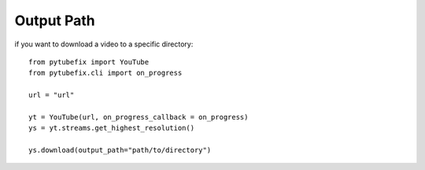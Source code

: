 .. _output_path:

Output Path
===========

if you want to download a video to a specific directory::

    from pytubefix import YouTube
    from pytubefix.cli import on_progress

    url = "url"

    yt = YouTube(url, on_progress_callback = on_progress)
    ys = yt.streams.get_highest_resolution()

    ys.download(output_path="path/to/directory")
